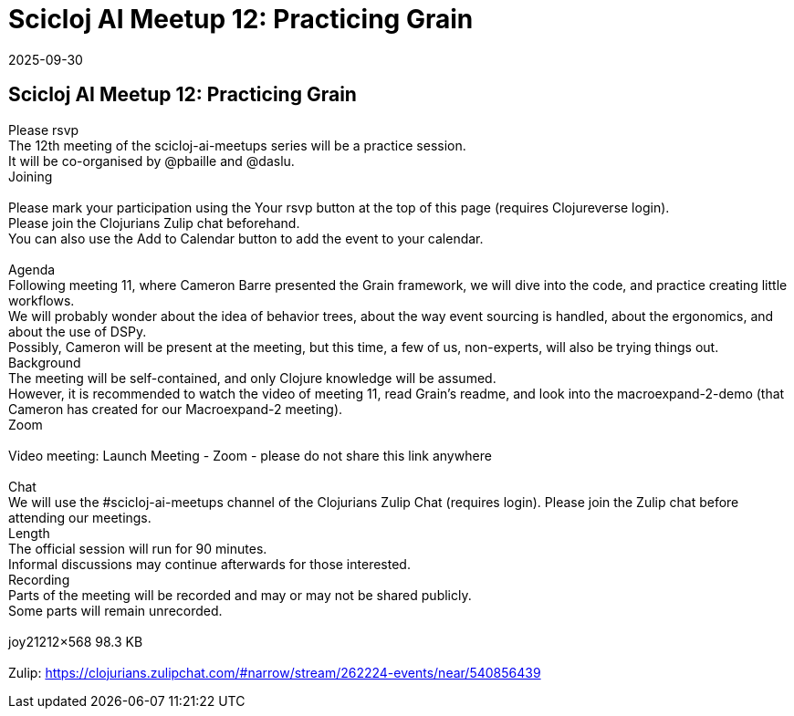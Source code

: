 = Scicloj AI Meetup 12: Practicing Grain
2025-09-30
:jbake-type: event
:jbake-edition: 
:jbake-link: https://clojureverse.org/t/scicloj-ai-meetup-12-practicing-grain/14739
:jbake-location: online
:jbake-start: 2025-09-30
:jbake-end: 2025-09-30

== Scicloj AI Meetup 12: Practicing Grain

Please rsvp  +
The 12th meeting of the scicloj-ai-meetups series will be a practice session. +
It will be co-organised by @pbaille and @daslu. +
Joining  +
 +
Please mark your participation using the Your rsvp button at the top of this page (requires Clojureverse login). +
Please join the Clojurians Zulip chat beforehand. +
You can also use the Add to Calendar button to add the event to your calendar. +
 +
Agenda +
Following meeting 11, where Cameron Barre presented the Grain framework, we will dive into the code, and practice creating little workflows. +
We will probably wonder about the idea of behavior trees, about the way event sourcing is handled, about the ergonomics, and about the use of DSPy. +
Possibly, Cameron will be present at the meeting, but this time, a few of us, non-experts, will also be trying things out. +
Background +
The meeting will be self-contained, and only Clojure knowledge will be assumed. +
However, it is recommended to watch the video of meeting 11, read Grain&rsquo;s readme, and look into the macroexpand-2-demo (that Cameron has created for our Macroexpand-2 meeting). +
Zoom +
 +
Video meeting: Launch Meeting - Zoom - please do not share this link anywhere  +
 +
Chat +
We will use the #scicloj-ai-meetups channel of the Clojurians Zulip Chat (requires login). Please join the Zulip chat before attending our meetings. +
Length +
The official session will run for 90 minutes. +
Informal discussions may continue afterwards for those interested. +
Recording +
Parts of the meeting will be recorded and may or may not be shared publicly. +
Some parts will remain unrecorded. +
 +
joy21212&times;568 98.3 KB +
 +
Zulip: https://clojurians.zulipchat.com/#narrow/stream/262224-events/near/540856439 +

